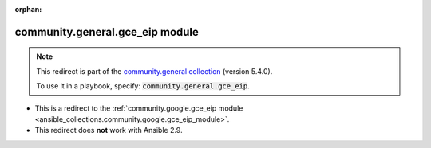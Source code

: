 
.. Document meta

:orphan:

.. Anchors

.. _ansible_collections.community.general.gce_eip_module:

.. Title

community.general.gce_eip module
++++++++++++++++++++++++++++++++

.. Collection note

.. note::
    This redirect is part of the `community.general collection <https://galaxy.ansible.com/community/general>`_ (version 5.4.0).

    To use it in a playbook, specify: :code:`community.general.gce_eip`.

- This is a redirect to the :ref:`community.google.gce_eip module <ansible_collections.community.google.gce_eip_module>`.
- This redirect does **not** work with Ansible 2.9.
